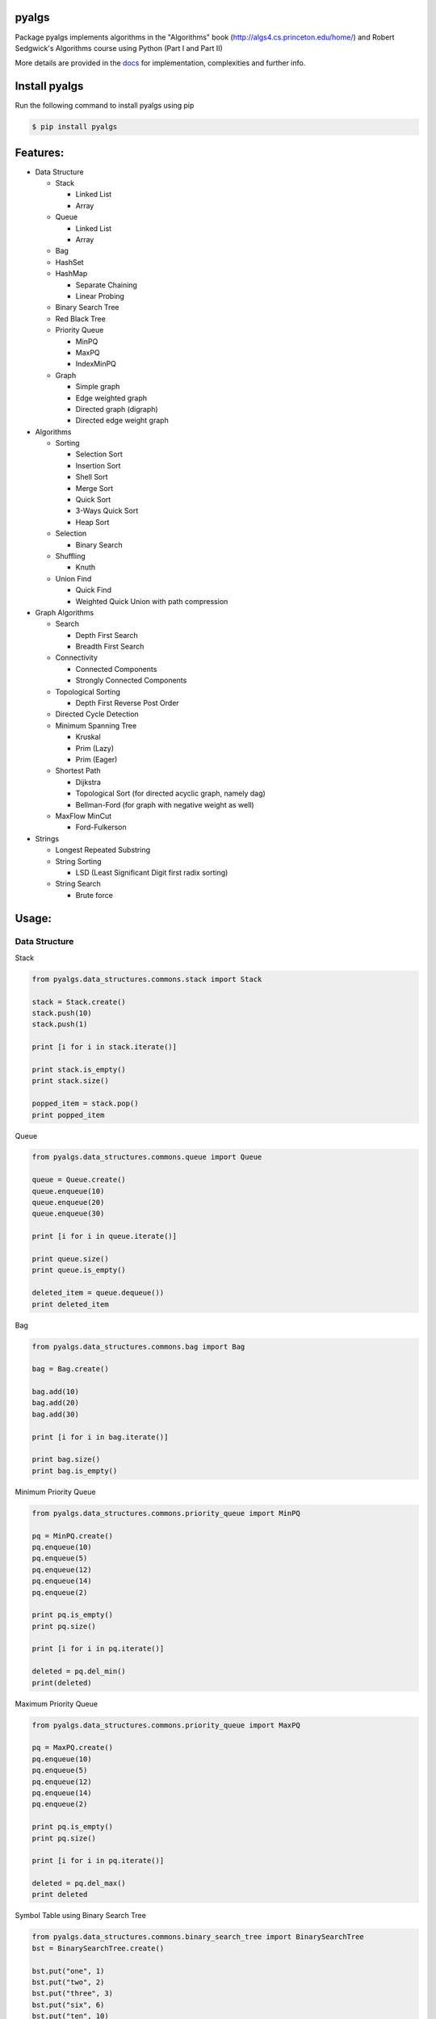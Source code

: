 pyalgs
======

Package pyalgs implements algorithms in the "Algorithms" book (http://algs4.cs.princeton.edu/home/) and Robert Sedgwick's Algorithms course using Python (Part I and Part II)

.. image:: https://travis-ci.org/chen0040/pyalgs.svg?branch=master
    :target: https://travis-ci.org/chen0040/pyalgs

.. image:: https://coveralls.io/repos/github/chen0040/pyalgs/badge.svg?branch=master
    :target: https://coveralls.io/github/chen0040/pyalgs?branch=master

.. image:: https://readthedocs.org/projects/pyalgs/badge/?version=latest
    :target: http://pyalgs.readthedocs.org/en/latest/?badge=latest

.. image:: https://scrutinizer-ci.com/g/chen0040/pyalgs/badges/quality-score.png?b=master
    :target: https://scrutinizer-ci.com/g/chen0040/pyalgs/?branch=master


More details are provided in the `docs`_ for implementation, complexities and further info.

Install pyalgs
==============

Run the following command to install pyalgs using pip

.. code-block:: bash

    $ pip install pyalgs

Features:
=========

* Data Structure

  - Stack

    + Linked List
    + Array

  - Queue

    + Linked List
    + Array

  - Bag
  - HashSet
  - HashMap

    + Separate Chaining
    + Linear Probing

  - Binary Search Tree
  - Red Black Tree
  - Priority Queue

    + MinPQ
    + MaxPQ
    + IndexMinPQ

  - Graph

    + Simple graph
    + Edge weighted graph
    + Directed graph (digraph)
    + Directed edge weight graph

* Algorithms

  - Sorting

    + Selection Sort
    + Insertion Sort
    + Shell Sort
    + Merge Sort
    + Quick Sort
    + 3-Ways Quick Sort
    + Heap Sort

  - Selection

    + Binary Search

  - Shuffling

    + Knuth

  - Union Find

    + Quick Find
    + Weighted Quick Union with path compression

* Graph Algorithms

  - Search

    + Depth First Search
    + Breadth First Search

  - Connectivity

    + Connected Components
    + Strongly Connected Components

  - Topological Sorting

    + Depth First Reverse Post Order

  - Directed Cycle Detection

  - Minimum Spanning Tree

    + Kruskal
    + Prim (Lazy)
    + Prim (Eager)

  - Shortest Path

    + Dijkstra
    + Topological Sort (for directed acyclic graph, namely dag)
    + Bellman-Ford (for graph with negative weight as well)

  - MaxFlow MinCut

    + Ford-Fulkerson

* Strings

  - Longest Repeated Substring
  - String Sorting

    + LSD (Least Significant Digit first radix sorting)

  - String Search

    + Brute force

Usage:
======

Data Structure
--------------

Stack


.. code-block:: python

    from pyalgs.data_structures.commons.stack import Stack

    stack = Stack.create()
    stack.push(10)
    stack.push(1)

    print [i for i in stack.iterate()]

    print stack.is_empty()
    print stack.size()

    popped_item = stack.pop()
    print popped_item



Queue


.. code-block:: python

    from pyalgs.data_structures.commons.queue import Queue

    queue = Queue.create()
    queue.enqueue(10)
    queue.enqueue(20)
    queue.enqueue(30)

    print [i for i in queue.iterate()]

    print queue.size()
    print queue.is_empty()

    deleted_item = queue.dequeue())
    print deleted_item



Bag


.. code-block:: python

    from pyalgs.data_structures.commons.bag import Bag

    bag = Bag.create()

    bag.add(10)
    bag.add(20)
    bag.add(30)

    print [i for i in bag.iterate()]

    print bag.size()
    print bag.is_empty()


Minimum Priority Queue

.. code-block:: python

    from pyalgs.data_structures.commons.priority_queue import MinPQ

    pq = MinPQ.create()
    pq.enqueue(10)
    pq.enqueue(5)
    pq.enqueue(12)
    pq.enqueue(14)
    pq.enqueue(2)

    print pq.is_empty()
    print pq.size()

    print [i for i in pq.iterate()]

    deleted = pq.del_min()
    print(deleted)


Maximum Priority Queue


.. code-block:: python

    from pyalgs.data_structures.commons.priority_queue import MaxPQ

    pq = MaxPQ.create()
    pq.enqueue(10)
    pq.enqueue(5)
    pq.enqueue(12)
    pq.enqueue(14)
    pq.enqueue(2)

    print pq.is_empty()
    print pq.size()

    print [i for i in pq.iterate()]

    deleted = pq.del_max()
    print deleted


Symbol Table using Binary Search Tree


.. code-block:: python

    from pyalgs.data_structures.commons.binary_search_tree import BinarySearchTree
    bst = BinarySearchTree.create()

    bst.put("one", 1)
    bst.put("two", 2)
    bst.put("three", 3)
    bst.put("six", 6)
    bst.put("ten", 10)

    for key in bst.keys():
        print(key)

    print bst.get("one"))
    print bst.contains_key("two")

    print bst.size()
    print bst.is_empty()

    bst.delete("one")


Symbol Table using Left Leaning Red Black Tree


.. code-block:: python

    from pyalgs.data_structures.commons.binary_search_tree import BinarySearchTree
    bst = BinarySearchTree.create_red_black_tree()

    bst.put("one", 1)
    bst.put("two", 2)
    bst.put("three", 3)
    bst.put("six", 6)
    bst.put("ten", 10)

    print bst.get("one"))
    print bst.contains_key("two")

    for key in bst.keys():
        print(key)

    print bst.size()
    print bst.is_empty()

    bst.delete("one")


Symbol Table using Hashed Map


.. code-block:: python

    from pyalgs.data_structures.commons.hashed_map import HashedMap
    map = HashedMap.create()

    map.put("one", 1)
    map.put("two", 2)
    map.put("three", 3)
    map.put("six", 6)
    map.put("ten", 10)

    print map.get("one"))
    print map.contains_key("two")

    for key in map.keys():
        print(key)

    print map.size()
    print map.is_empty()

    map.delete("one")


Symbol Table using Hashed Set


.. code-block:: python

    from pyalgs.data_structures.commons.hashed_set import HashedSet
    set = HashedSet.create()

    set.add("one")
    set.add("two")
    set.add("three")
    set.add("six")
    set.add("ten")

    print set.contains("two")

    for key in set.iterate():
        print(key)

    print set.size()
    print set.is_empty()

    set.delete("one")


Undirected Graph


.. code-block:: python

    from pyalgs.data_structures.graphs.graph import Graph
    def create_graph():
        G = Graph(100)

        G.add_edge(1, 2)
        G.add_edge(1, 3)

        print([i for i in G.adj(1)])
        print([i for i in G.adj(2)])
        print([i for i in G.adj(3)])

        print(G.vertex_count())
        return G


Directed Graph


.. code-block:: python

    from pyalgs.data_structures.graphs.graph import Digraph
    def create_digraph():
        G = Digraph(100)

        G.add_edge(1, 2)
        G.add_edge(1, 3)

        print([i for i in G.adj(1)])
        print([i for i in G.adj(2)])
        print([i for i in G.adj(3)])

        print(G.vertex_count())
        return G


Edge Weighted Graph

.. code-block:: python

    from pyalgs.data_structures.graphs.graph import EdgeWeightGraph, Edge
    def create_edge_weighted_graph():
        g = EdgeWeightedGraph(8)
        g.add_edge(Edge(0, 7, 0.16))
        g.add_edge(Edge(2, 3, 0.17))
        g.add_edge(Edge(1, 7, 0.19))
        g.add_edge(Edge(0, 2, 0.26))
        g.add_edge(Edge(5, 7, 0.28))

        print([edge for edge in G.adj(3)])

        print(G.vertex_count())
        print(', '.join([edge for edge in G.edges()]))
        return g


Directed Edge Weighted Graph

.. code-block:: python

    from pyalgs.data_structures.graphs.graph import DirectedEdgeWeightedGraph, Edge
    def create_edge_weighted_digraph():
        g = DirectedEdgeWeightedGraph(8)

        g.add_edge(Edge(0, 1, 5.0))
        g.add_edge(Edge(0, 4, 9.0))
        g.add_edge(Edge(0, 7, 8.0))
        g.add_edge(Edge(1, 2, 12.0))
        return g


Flow Network ( for max-flow min-cut problem)

.. code-block:: python

    from pyalgs.data_structures.graphs.graph import FlowNetwork, FlowEdge
    def create_flow_network():
    g = FlowNetwork(8)
    g.add_edge(FlowEdge(0, 1, 10))
    g.add_edge(FlowEdge(0, 2, 5))
    g.add_edge(FlowEdge(0, 3, 15))
    g.add_edge(FlowEdge(1, 4, 9))
    g.add_edge(FlowEdge(1, 5, 15))
    g.add_edge(FlowEdge(1, 2, 4))
    g.add_edge(FlowEdge(2, 5, 8))
    g.add_edge(FlowEdge(2, 3, 4))
    g.add_edge(FlowEdge(3, 6, 16))
    g.add_edge(FlowEdge(4, 5, 15))
    g.add_edge(FlowEdge(4, 7, 10))
    g.add_edge(FlowEdge(5, 7, 10))
    g.add_edge(FlowEdge(5, 6, 15))
    g.add_edge(FlowEdge(6, 2, 6))
    g.add_edge(FlowEdge(6, 7, 10))

    return g


Algorithms
----------

Union Find


.. code-block:: python

    from pyalgs.algorithms.commons.union_find import UnionFind

    uf = UnionFind.create(10)

    uf.union(1, 3)
    uf.union(2, 4)
    uf.union(1, 5)

    print(uf.connected(1, 3))
    print(uf.connected(3, 5))
    print(uf.connected(1, 2))
    print(uf.connected(1, 4))


Sorting


The sorting algorithms sort an array in ascending order

Selection Sort

.. code-block:: python

    from pyalgs.algorithms.commons.sorting import SelectionSort

    a = [4, 2, 1]
    SelectionSort.sort(a)
    print(a)


Insertion Sort

.. code-block:: python

    from pyalgs.algorithms.commons.sorting import InsertionSort

    a = [4, 2, 1]
    InsertionSort.sort(a)
    print(a)


Shell Sort

.. code-block:: python

    from pyalgs.algorithms.commons.sorting import ShellSort

    a = [4, 2, 1, 23, 4, 5, 6, 7, 8, 9, 20, 11, 13, 34, 66]
    ShellSort.sort(a)
    print(a)


Merge Sort

.. code-block:: python

    from pyalgs.algorithms.commons.sorting import MergeSort

    a = [4, 2, 1, 23, 4, 5, 6, 7, 8, 9, 20, 11, 13, 34, 66]
    MergeSort.sort(a)
    print(a)


Quick Sort

.. code-block:: python

    from pyalgs.algorithms.commons.sorting import QuickSort

    a = [4, 2, 1, 23, 4, 5, 6, 7, 8, 9, 20, 11, 13, 34, 66]
    QuickSort.sort(a)
    print(a)


3-Ways Quick Sort

.. code-block:: python

    from pyalgs.algorithms.commons.sorting import ThreeWayQuickSort

    a = [4, 2, 1, 23, 4, 5, 6, 7, 8, 9, 20, 11, 13, 34, 66]
    ThreeWayQuickSort.sort(a)
    print(a)


Heap Sort

.. code-block:: python

    from pyalgs.algorithms.commons.sorting import HeapSort

    a = [4, 2, 1, 23, 4, 5, 6, 7, 8, 9, 20, 11, 13, 34, 66]
    HeapSort.sort(a)
    print(a)



Selection


Binary Selection

.. code-block:: python

    from pyalgs.algorithms.commons.selecting import BinarySelection
    from pyalgs.algorithms.commons.util import is_sorted


    a = [1, 2, 13, 22, 123]
    assert is_sorted(a)
    print BinarySelection.index_of(a, 13)


Shuffle


Knuth Shuffle

.. code-block:: python

    from pyalgs.algorithms.commons.shuffling import KnuthShuffle

    a = [1, 2, 13, 22, 123]
    KnuthShuffle.shuffle(a)
    print(a)


Graph
-----

Depth First Search

.. code-block:: python

    from pyalgs.algorithms.graphs.search import DepthFirstSearch
    g = create_graph()
    s = 0
    dfs = DepthFirstSearch(g, s)

    for v in range(1, g.vertex_count()):
        if dfs.hasPathTo(v):
            print(str(s) + ' is connected to ' + str(v))
            print('path is ' + ' => '.join([str(i) for i in dfs.pathTo(v)]))


Breadth First Search

.. code-block:: python

    from pyalgs.algorithms.graphs.search import BreadthFirstSearch
    g = create_graph()
    s = 0
    dfs = BreadthFirstSearch(g, s)

    for v in range(1, g.vertex_count()):
        if dfs.hasPathTo(v):
            print(str(s) + ' is connected to ' + str(v))
            print('path is ' + ' => '.join([str(i) for i in dfs.pathTo(v)]))


Connected Components

This is for undirected graph

.. code-block:: python

    from pyalgs.algorithms.graphs.connectivity import ConnectedComponents
    G = create_graph()

    cc = ConnectedComponents(G)
    print('connected component count: ' + str(cc.count()))


    for v in range(G.vertex_count()):
        print('id[' + str(v) + ']: ' + str(cc.id(v)))
    for v in range(G.vertex_count()):
        r = randint(0, G.vertex_count()-1)
        if cc.connected(v, r):
            print(str(v) + ' is connected to ' + str(r))


Strongly Connected Components

This is for directed graph

.. code-block:: python

    from pyalgs.algorithms.graphs.connectivity import StronglyConnectedComponents
    G = create_graph()

    cc = StronglyConnectedComponents(G)
    print('strongly connected component count: ' + str(cc.count()))


    for v in range(G.vertex_count()):
        print('id[' + str(v) + ']: ' + str(cc.id(v)))
    for v in range(G.vertex_count()):
        r = randint(0, G.vertex_count()-1)
        if cc.connected(v, r):
            print(str(v) + ' is connected to ' + str(r))


Topological Sort

.. code-block:: python

    from pyalgs.algorithms.graphs.topological_sort import DepthFirstOrder
    G = create_graph()
    topological_sort = DepthFirstOrder(G)
    print(' => '.join([str(i) for i in topological_sort.postOrder()]))


Minimum Spanning Tree (Kruskal)

.. code-block:: python

    from pyalgs.algorithms.graphs.minimum_spanning_trees import KruskalMST
    g = create_edge_weighted_graph()
    mst = KruskalMST(g)

    tree = mst.spanning_tree()

    for e in tree:
        print(e)

Minimum Spanning Tree (Prim Lazy)

.. code-block:: python

    from pyalgs.algorithms.graphs.minimum_spanning_trees import LazyPrimMST
    g = create_edge_weighted_graph()
    mst = LazyPrimMST(g)

    tree = mst.spanning_tree()

    for e in tree:
        print(e)


Minimum Spanning Tree (Prim Eager)

.. code-block:: python

    from pyalgs.algorithms.graphs.minimum_spanning_trees import EagerPrimMST
    g = create_edge_weighted_graph()
    mst = EagerPrimMST(g)

    tree = mst.spanning_tree()

    for e in tree:
        print(e)


Directed Cycle Detection:

.. code-block:: python

    from pyalgs.algorithms.graphs.directed_cycle import DirectedCycle
    dag = create_dag()
        dc = DirectedCycle(dag)
        assertFalse(dc.hasCycle())


Shortest Path (Dijkstra)

.. code-block:: python

    from pyalgs.algorithms.graphs.shortest_path import DijkstraShortestPath
    g = create_edge_weighted_digraph()
    s = 0
    dijkstra = DijkstraShortestPath(g, s)
    for v in range(1, g.vertex_count()):
        if dijkstra.hasPathTo(v):
            print(str(s) + ' is connected to ' + str(v))
            print('shortest path is ' + ' .. '.join([str(i) for i in dijkstra.shortestPathTo(v)]))
            print('path length is ' + str(dijkstra.path_length_to(v)))


Shortest Path (Topological Sort)

.. code-block:: python

    from pyalgs.algorithms.graphs.shortest_path import TopologicalSortShortestPath
    from pyalgs.algorithms.graphs.directed_cycle import DirectedCycle
    g = create_edge_weighted_digraph()
    assert not DirectedCycle(g).hasCycle()
    s = 0
    dijkstra = TopologicalSortShortestPath(g, s)
    for v in range(1, g.vertex_count()):
        if dijkstra.hasPathTo(v):
            print(str(s) + ' is connected to ' + str(v))
            print('shortest path is ' + ' .. '.join([str(i) for i in dijkstra.shortestPathTo(v)]))
            print('path length is ' + str(dijkstra.path_length_to(v)))


Shortest Path (Bellman-Ford for positive and negative edge graph)

.. code-block:: python

    from pyalgs.algorithms.graphs.shortest_path import BellmanFordShortestPath
    from pyalgs.algorithms.graphs.directed_cycle import DirectedCycle
    g = create_edge_weighted_digraph()
    s = 0
    dijkstra = BellmanFordShortestPath(g, s)
    for v in range(1, g.vertex_count()):
        if dijkstra.hasPathTo(v):
            print(str(s) + ' is connected to ' + str(v))
            print('shortest path is ' + ' .. '.join([str(i) for i in dijkstra.shortestPathTo(v)]))
            print('path length is ' + str(dijkstra.path_length_to(v)))


MaxFlow MinCut (Ford-Fulkerson)

.. code-block:: python

    from pyalgs.algorithms.graphs.max_flow import FordFulkersonMaxFlow
    network = create_flow_network()
    ff = FordFulkersonMaxFlow(network, 0, 7)
    print('max-flow: '+str(ff.max_flow_value()))


Strings
-------

Longest Repeated Substring

.. code-block:: python

  from pyalgs.algorithms.strings.longest_repeated_substring import LongestRepeatedSubstringSearch
  start, len = LongestRepeatedSubstringSearch.lrs('Hello World', 'World Record')
  print('Hello World'[start:(start+len+1)])


Sort (LSD)

.. code-block:: python

    from pyalgs.algorithms.strings.sorting import LSD
    LSD.sort(['good', 'cool', 'done', 'come'])


Sort (MSD)

.. code-block:: python

    from pyalgs.algorithms.strings.sorting import MSD
    words = 'more details are provided in the docs for implementation, complexities and further info'.split(' ')
    print(words)
    MSD.sort(words)
    print(words)


Sort (3-Ways String Quick Sort)

.. code-block:: python

    from pyalgs.algorithms.strings.sorting import String3WayQuickSort
    words = 'more details are provided in the docs for implementation, complexities and further info'.split(' ')
    print(words)
    String3WayQuickSort.sort(words)
    print(words)


Substring Search (Brute force)

.. code-block:: python

    from pyalgs.algorithms.strings.substring_search import BruteForceSubstringSearch
    ss = BruteForceSubstringSearch('find')
    print(ss.search_in('I can find it here'))
    print(ss.search_in('It is not here'))


.. _`docs`: http://pyalgs.readthedocs.org/en/latest/
.. _`documentation`: http://pyalgs.readthedocs.org/en/latest/